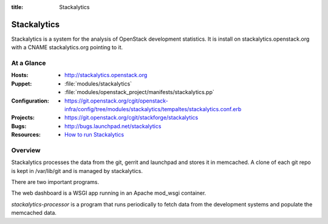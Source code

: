 :title: Stackalytics

.. _stackalytics:

Stackalytics
############

Stackalytics is a system for the analysis of OpenStack development statistics.
It is install on stackalytics.openstack.org with a CNAME stackalytics.org
pointing to it.

At a Glance
===========

:Hosts:
  * http://stackalytics.openstack.org
:Puppet:
  * :file:`modules/stackalytics`
  * :file:`modules/openstack_project/manifests/stackalytics.pp`
:Configuration:
  * https://git.openstack.org/cgit/openstack-infra/config/tree/modules/stackalytics/tempaltes/stackalytics.conf.erb
:Projects:
  * https://git.openstack.org/cgit/stackforge/stackalytics
:Bugs:
  * http://bugs.launchpad.net/stackalytics
:Resources:
  * `How to run Stackalytics <https://wiki.openstack.org/wiki/Stackalytics/HowToRun>`_

Overview
========

Stackalytics processes the data from the git, gerrit and launchpad and stores
it in memcached. A clone of each git repo is kept in /var/lib/git and is
managed by stackalytics.

There are two important programs.

The web dashboard is a WSGI app running in an Apache mod_wsgi container.

`stackalytics-processor` is a program that runs periodically to fetch data
from the development systems and populate the memcached data.

